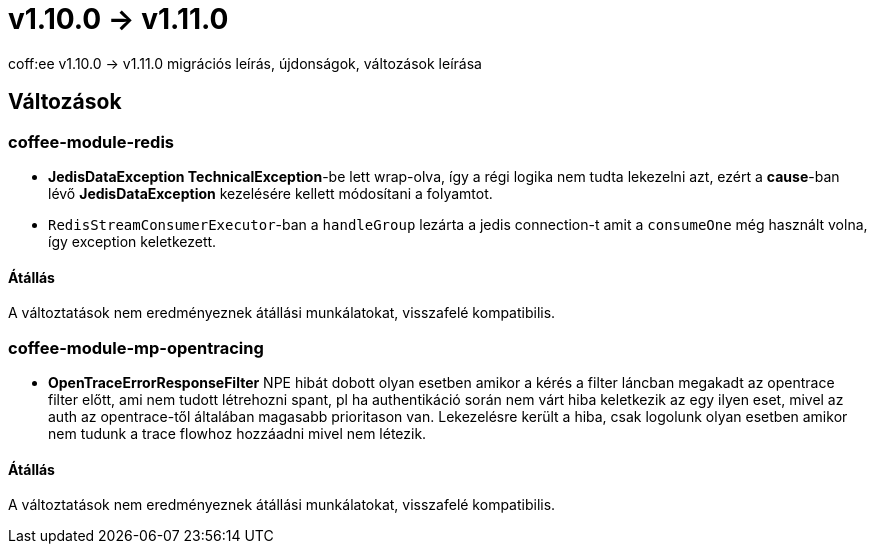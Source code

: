 = v1.10.0 → v1.11.0

coff:ee v1.10.0 -> v1.11.0 migrációs leírás, újdonságok, változások leírása

== Változások

=== coffee-module-redis

* *JedisDataException TechnicalException*-be lett wrap-olva, így a régi logika nem tudta lekezelni azt, ezért a *cause*-ban
lévő *JedisDataException* kezelésére kellett módosítani a folyamtot.
* `RedisStreamConsumerExecutor`-ban a `handleGroup` lezárta a jedis connection-t amit a `consumeOne` még használt volna,
így exception keletkezett.

==== Átállás

A változtatások nem eredményeznek átállási munkálatokat, visszafelé kompatibilis.

=== coffee-module-mp-opentracing

* *OpenTraceErrorResponseFilter* NPE hibát dobott olyan esetben amikor a kérés a filter láncban megakadt az opentrace filter előtt, ami nem tudott létrehozni
spant, pl ha authentikáció során nem várt hiba keletkezik az egy ilyen eset, mivel az auth az opentrace-től általában magasabb prioritason van.
Lekezelésre került a hiba, csak logolunk olyan esetben amikor nem tudunk a trace flowhoz hozzáadni mivel nem létezik.


==== Átállás

A változtatások nem eredményeznek átállási munkálatokat, visszafelé kompatibilis.
